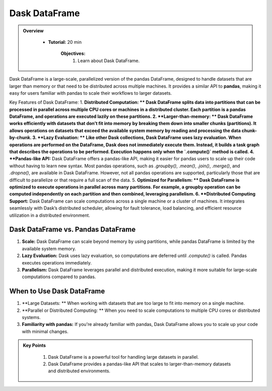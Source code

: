 Dask DataFrame
---------------

.. admonition:: Overview
   :class: Overview

    * **Tutorial:** 20 min

        **Objectives:**
            #. Learn about Dask DataFrame.


Dask DataFrame is a large-scale, parallelized version of the pandas DataFrame, designed to handle datasets that are larger than memory or that need 
to be distributed across multiple machines. It provides a similar API to **pandas**, making it easy for users familiar with pandas to scale their 
workflows to larger datasets.

Key Features of Dask DataFrame:
1. **Distributed Computation: ** Dask DataFrame splits data into partitions that can be processed in parallel across multiple CPU cores or machines in a distributed cluster.
Each partition is a pandas DataFrame, and operations are executed lazily on these partitions.
2. **Larger-than-memory: ** Dask DataFrame works efficiently with datasets that don’t fit into memory by breaking them down into smaller chunks (partitions). It allows operations on datasets that exceed the available system memory by reading and processing the data chunk-by-chunk.
3. **Lazy Evaluation: ** Like other Dask collections, Dask DataFrame uses lazy evaluation. When operations are performed on the DataFrame, Dask does not immediately execute them. Instead, it builds a task graph that describes the operations to be performed. Execution happens only when the `.compute()` method is called.
4. **Pandas-like API:** Dask DataFrame offers a pandas-like API, making it easier for pandas users to scale up their code without having to learn new syntax. Most pandas operations, such as `.groupby()`, `.mean()`, `.join()`, `.merge()`, and `.dropna()`, are available in Dask DataFrame.
However, not all pandas operations are supported, particularly those that are difficult to parallelize or that require a full scan of the data.
5. **Optimized for Parallelism: ** Dask DataFrame is optimized to execute operations in parallel across many partitions. For example, a groupby operation can be computed independently on each partition and then combined, leveraging parallelism.
6. **Distributed Computing Support:** Dask DataFrame can scale computations across a single machine or a cluster of machines. It integrates seamlessly with Dask’s distributed scheduler, allowing for fault tolerance, load balancing, and efficient resource utilization in a distributed environment.

..  code-block:: python
    :linenos:

    import dask.dataframe as dd

    # Create a Dask DataFrame from a set of CSV files
    ddf = dd.read_csv('data/*.csv')

    # Perform some operations (groupby, mean)
    result = df.groupby('column_name').mean()

    # Trigger computation and get the result
    result.compute()


Dask DataFrame vs. Pandas DataFrame
^^^^^^^^^^^^^^^^^^^^^^^^^^^^^^^^^^^^^
1. **Scale:** Dask DataFrame can scale beyond memory by using partitions, while pandas DataFrame is limited by the available system memory.
2. **Lazy Evaluation:** Dask uses lazy evaluation, so computations are deferred until `.compute()` is called. Pandas executes operations immediately.
3. **Parallelism:** Dask DataFrame leverages parallel and distributed execution, making it more suitable for large-scale computations compared to pandas.

When to Use Dask DataFrame
^^^^^^^^^^^^^^^^^^^^^^^^^^^^

1. **Large Datasets: ** When working with datasets that are too large to fit into memory on a single machine.
2. **Parallel or Distributed Computing: ** When you need to scale computations to multiple CPU cores or distributed systems.
3. **Familiarity with pandas:** If you're already familiar with pandas, Dask DataFrame allows you to scale up your code with minimal changes.


.. admonition:: Key Points
   :class: hint

    #. Dask DataFrame is a powerful tool for handling large datasets in parallel.
    #. Dask DataFrame provides a pandas-like API that scales to larger-than-memory datasets and distributed environments.